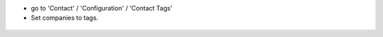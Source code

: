 * go to 'Contact' / 'Configuration' / 'Contact Tags'
* Set companies to tags.

.. figure:: ../static/description/res_patner_category_tree.png
